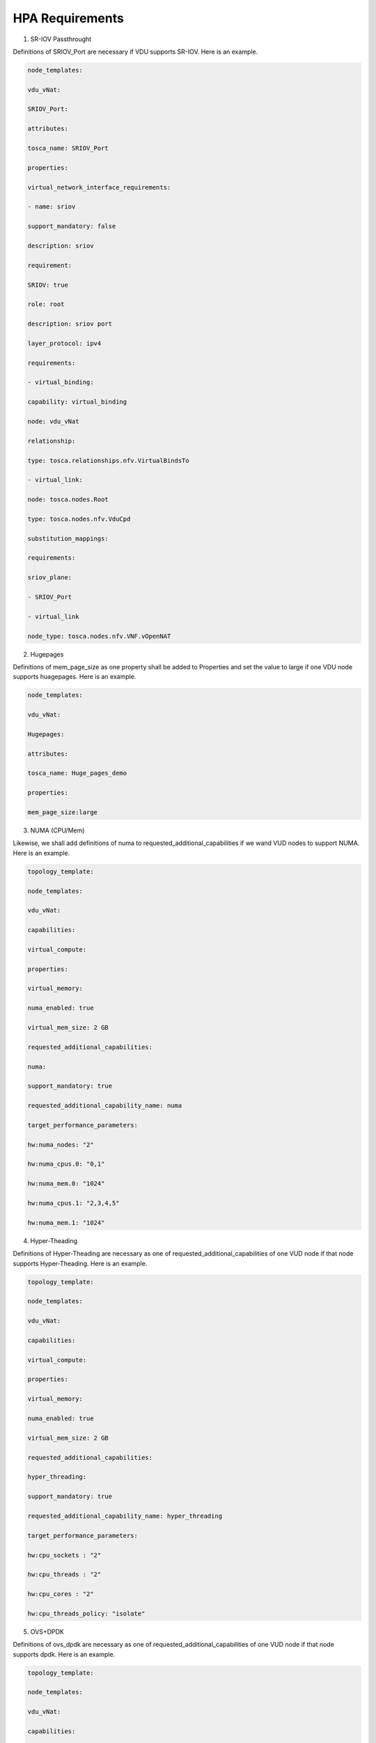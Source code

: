 .. Modifications Copyright © 2017-2018 AT&T Intellectual Property.

.. Licensed under the Creative Commons License, Attribution 4.0 Intl.
   (the "License"); you may not use this documentation except in compliance
   with the License. You may obtain a copy of the License at

.. https://creativecommons.org/licenses/by/4.0/

.. Unless required by applicable law or agreed to in writing, software
   distributed under the License is distributed on an "AS IS" BASIS,
   WITHOUT WARRANTIES OR CONDITIONS OF ANY KIND, either express or implied.
   See the License for the specific language governing permissions and
   limitations under the License.


HPA Requirements
----------------

1. SR-IOV Passthrought

Definitions of SRIOV_Port are necessary if VDU supports SR-IOV. Here is
an example.

.. code-block:: yaml

  node_templates:

  vdu_vNat:

  SRIOV_Port:

  attributes:

  tosca_name: SRIOV_Port

  properties:

  virtual_network_interface_requirements:

  - name: sriov

  support_mandatory: false

  description: sriov

  requirement:

  SRIOV: true

  role: root

  description: sriov port

  layer_protocol: ipv4

  requirements:

  - virtual_binding:

  capability: virtual_binding

  node: vdu_vNat

  relationship:

  type: tosca.relationships.nfv.VirtualBindsTo

  - virtual_link:

  node: tosca.nodes.Root

  type: tosca.nodes.nfv.VduCpd

  substitution_mappings:

  requirements:

  sriov_plane:

  - SRIOV_Port

  - virtual_link

  node_type: tosca.nodes.nfv.VNF.vOpenNAT


2. Hugepages

Definitions of mem_page_size as one property shall be added to
Properties and set the value to large if one VDU node supports
huagepages. Here is an example.

.. code-block:: yaml

  node_templates:

  vdu_vNat:

  Hugepages:

  attributes:

  tosca_name: Huge_pages_demo

  properties:

  mem_page_size:large


3. NUMA (CPU/Mem)

Likewise, we shall add definitions of numa to
requested_additional_capabilities if we wand VUD nodes to support
NUMA. Here is an example.

.. code-block:: yaml

  topology_template:

  node_templates:

  vdu_vNat:

  capabilities:

  virtual_compute:

  properties:

  virtual_memory:

  numa_enabled: true

  virtual_mem_size: 2 GB

  requested_additional_capabilities:

  numa:

  support_mandatory: true

  requested_additional_capability_name: numa

  target_performance_parameters:

  hw:numa_nodes: "2"

  hw:numa_cpus.0: "0,1"

  hw:numa_mem.0: "1024"

  hw:numa_cpus.1: "2,3,4,5"

  hw:numa_mem.1: "1024"


4. Hyper-Theading

Definitions of Hyper-Theading are necessary as one of
requested_additional_capabilities of one VUD node if that node
supports Hyper-Theading. Here is an example.

.. code-block:: yaml

  topology_template:

  node_templates:

  vdu_vNat:

  capabilities:

  virtual_compute:

  properties:

  virtual_memory:

  numa_enabled: true

  virtual_mem_size: 2 GB

  requested_additional_capabilities:

  hyper_threading:

  support_mandatory: true

  requested_additional_capability_name: hyper_threading

  target_performance_parameters:

  hw:cpu_sockets : "2"

  hw:cpu_threads : "2"

  hw:cpu_cores : "2"

  hw:cpu_threads_policy: "isolate"


5. OVS+DPDK

Definitions of ovs_dpdk are necessary as one of
requested_additional_capabilities of one VUD node if that node
supports dpdk. Here is an example.

.. code-block:: yaml

  topology_template:

  node_templates:

  vdu_vNat:

  capabilities:

  virtual_compute:

  properties:

  virtual_memory:

  numa_enabled: true

  virtual_mem_size: 2 GB

  requested_additional_capabilities:

  ovs_dpdk:

  support_mandatory: true

  requested_additional_capability_name: ovs_dpdk

  target_performance_parameters:

  sw:ovs_dpdk: "true"


